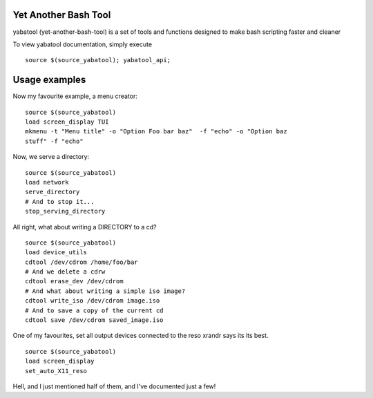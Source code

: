 Yet Another Bash Tool
------------------------

yabatool (yet-another-bash-tool) is a set of tools and functions designed to make bash scripting faster and cleaner

To view yabatool documentation, simply execute

::

    source $(source_yabatool); yabatool_api;

Usage examples
---------------

Now my favourite example, a menu creator:

::

    source $(source_yabatool)
    load screen_display TUI
    mkmenu -t "Menu title" -o "Option Foo bar baz"  -f "echo" -o "Option baz 
    stuff" -f "echo"

Now, we serve a directory:

::

    source $(source_yabatool)
    load network
    serve_directory
    # And to stop it...
    stop_serving_directory


All right, what about writing a DIRECTORY to a cd?

::

    source $(source_yabatool)
    load device_utils
    cdtool /dev/cdrom /home/foo/bar
    # And we delete a cdrw
    cdtool erase_dev /dev/cdrom 
    # And what about writing a simple iso image?
    cdtool write_iso /dev/cdrom image.iso
    # And to save a copy of the current cd
    cdtool save /dev/cdrom saved_image.iso

One of my favourites, set all output devices connected to the reso xrandr 
says its its best.

::

    source $(source_yabatool)
    load screen_display
    set_auto_X11_reso


Hell, and I just mentioned half of them, and I've documented just a few!
